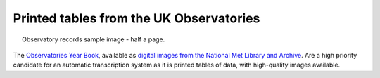 Printed tables from the UK Observatories
========================================

.. figure:: ../../../samples/Aberdeen_pressure_1923.jpg
   :width: 95%
   :align: center
   :figwidth: 95%

   Observatory records sample image - half a page.

The `Observatories Year Book <http://brohan.org/UK-digitisation/sources/observatories.html>`_, available as `digital images from the National Met Library and Archive <https://digital.nmla.metoffice.gov.uk/collection_5575296f-0406-49f5-89cb-54cd79486b75/>`_. Are a high priority candidate for an automatic transcription system as it is printed tables of data, with high-quality images available.
